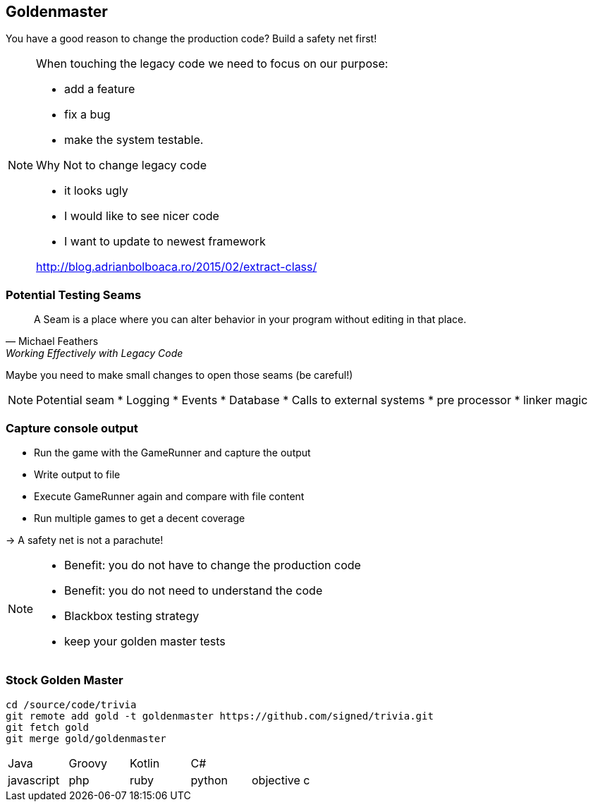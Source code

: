 
== Goldenmaster

You have a good reason to change the production code?
Build a safety net first!

[NOTE.speaker]
--
When touching the legacy code we need to focus on our purpose:

* add a feature
* fix a bug
* make the system testable.

Why Not to change legacy code

- it looks ugly
- I would like to see nicer code
- I want to update to newest framework

http://blog.adrianbolboaca.ro/2015/02/extract-class/
--

=== Potential Testing Seams

[quote, Michael Feathers, 'Working Effectively with Legacy Code']
____
A Seam is a place where you can alter behavior in your program without editing in that place.
____

Maybe you need to make small changes to open those seams (be careful!)

[NOTE.speaker]
--
Potential seam
* Logging
* Events
* Database
* Calls to external systems
* pre processor
* linker magic
--

=== Capture console output
- Run the game with the GameRunner and capture the output
- Write output to file
- Execute GameRunner again and compare with file content
- Run multiple games to get a decent coverage

-> A safety net is not a parachute!

[NOTE.speaker]
--
* Benefit: you do not have to change the production code
* Benefit: you do not need to understand the code
* Blackbox testing strategy
* keep your golden master tests
--

=== Stock Golden Master

[source,bash]
----
cd /source/code/trivia
git remote add gold -t goldenmaster https://github.com/signed/trivia.git
git fetch gold
git merge gold/goldenmaster
----

[grid="none"]
|===

|Java|Groovy|Kotlin|C#|
|javascript|php|ruby|python|objective c
|===


